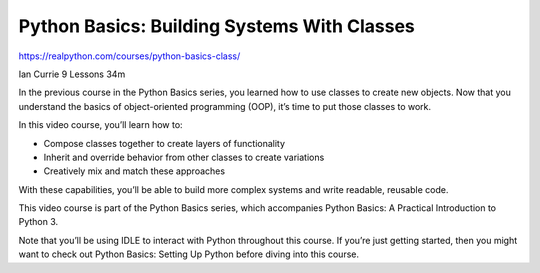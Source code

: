 .. _oop2-0-video:

Python Basics: Building Systems With Classes
============================================

https://realpython.com/courses/python-basics-class/

Ian Currie 9 Lessons  34m

In the previous course in the Python Basics series, you learned how to use classes to create new objects. Now that you understand the basics of object-oriented programming (OOP), it’s time to put those classes to work.

In this video course, you’ll learn how to:

* Compose classes together to create layers of functionality
* Inherit and override behavior from other classes to create variations
* Creatively mix and match these approaches

With these capabilities, you’ll be able to build more complex systems and write readable, reusable code.

This video course is part of the Python Basics series, which accompanies Python Basics: A Practical Introduction to Python 3.

Note that you’ll be using IDLE to interact with Python throughout this course. If you’re just getting started, then you might want to check out Python Basics: Setting Up Python before diving into this course.